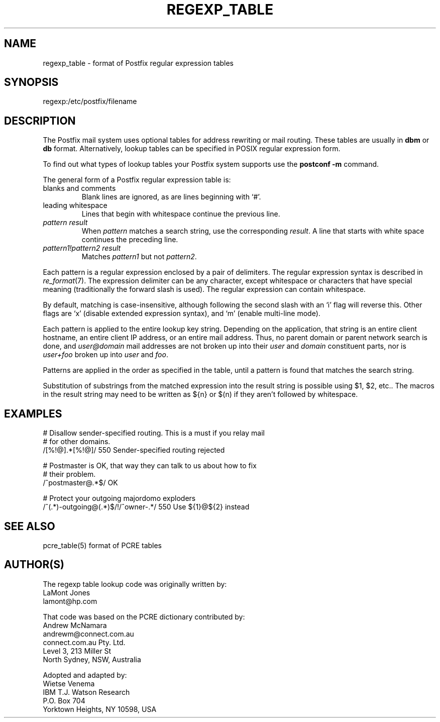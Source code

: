 .TH REGEXP_TABLE 5 
.ad
.fi
.SH NAME
regexp_table
\-
format of Postfix regular expression tables
.SH SYNOPSIS
.na
.nf
regexp:/etc/postfix/filename
.SH DESCRIPTION
.ad
.fi
The Postfix mail system uses optional tables for address
rewriting or mail routing. These tables are usually in
\fBdbm\fR or \fBdb\fR format. Alternatively, lookup tables
can be specified in POSIX regular expression form.

To find out what types of lookup tables your Postfix system
supports use the \fBpostconf -m\fR command.

The general form of a Postfix regular expression table is:
.IP "blanks and comments"
Blank lines are ignored, as are lines beginning with `#'.
.IP "leading whitespace"
Lines that begin with whitespace continue the previous line.
.IP "\fIpattern result\fR"
When \fIpattern\fR matches a search string, use the corresponding
\fIresult\fR. A line that starts with white space continues the
preceding line.
.IP "\fIpattern1!pattern2 result\fR"
Matches \fIpattern1\fR but not \fIpattern2\fR.
.PP
Each pattern is a regular expression enclosed by a pair of delimiters.
The regular expression syntax is described in \fIre_format\fR(7).
The expression delimiter can be any character, except whitespace
or characters that have special meaning (traditionally the forward
slash is used). The regular expression can contain whitespace.

By default, matching is case-insensitive, although following
the second slash with an `i' flag will reverse this. Other flags
are `x' (disable extended expression syntax), and `m' (enable
multi-line mode).

Each pattern is applied to the entire lookup key string.
Depending on the application, that string is an entire client
hostname, an entire client IP address, or an entire mail address.
Thus, no parent domain or parent network search is done, and
\fIuser@domain\fR mail addresses are not broken up into their
\fIuser\fR and \fIdomain\fR constituent parts, nor is \fIuser+foo\fR
broken up into \fIuser\fR and \fIfoo\fR.

Patterns are applied in the order as specified in the table, until a
pattern is found that matches the search string.

Substitution of substrings from the matched expression into the result
string is possible using $1, $2, etc.. The macros in the result string
may need to be written as ${n} or $(n) if they aren't followed
by whitespace.
.SH EXAMPLES
.na
.nf
# Disallow sender-specified routing. This is a must if you relay mail
# for other domains.
/[%!@].*[%!@]/            550 Sender-specified routing rejected

# Postmaster is OK, that way they can talk to us about how to fix
# their problem.
/^postmaster@.*$/         OK

# Protect your outgoing majordomo exploders
/^(.*)-outgoing@(.*)$/!/^owner-.*/      550 Use ${1}@${2} instead
.SH SEE ALSO
.na
.nf
pcre_table(5) format of PCRE tables
.SH AUTHOR(S)
.na
.nf
The regexp table lookup code was originally written by:
LaMont Jones
lamont@hp.com

That code was based on the PCRE dictionary contributed by:
Andrew McNamara
andrewm@connect.com.au
connect.com.au Pty. Ltd.
Level 3, 213 Miller St
North Sydney, NSW, Australia

Adopted and adapted by:
Wietse Venema
IBM T.J. Watson Research
P.O. Box 704
Yorktown Heights, NY 10598, USA
